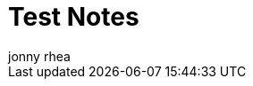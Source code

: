 = Test Notes
:author: jonny rhea
:doctype: notes
:encoding: utf-8
:lang: en
:toc: left
:published_at: 2013-5-12
:numbered: